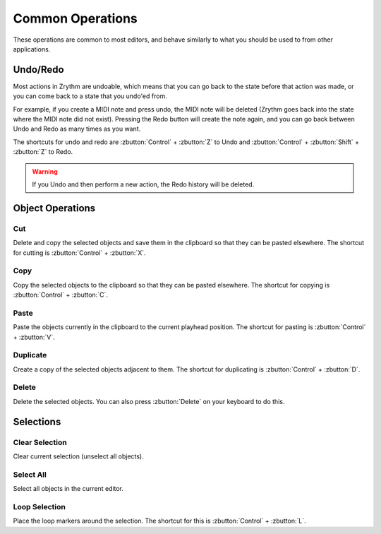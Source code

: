 .. This is part of the Zrythm Manual.
   Copyright (C) 2020 Alexandros Theodotou <alex at zrythm dot org>
   See the file index.rst for copying conditions.

.. _common-operations:

Common Operations
=================

These operations are common to most editors, and behave
similarly to what you should be used to from other
applications.

Undo/Redo
---------
Most actions in Zrythm are undoable, which means that you
can go back to the state before that action was made,
or you can come back to a state that you undo'ed from.

For example, if you create a MIDI note and press undo,
the MIDI note will be deleted (Zrythm goes back into the
state where the MIDI note did not exist). Pressing the
Redo button will create the note again, and you can go
back between Undo and Redo as many times as you want.

The shortcuts for undo and redo are
:zbutton:`Control` + :zbutton:`Z` to Undo and
:zbutton:`Control` + :zbutton:`Shift` + :zbutton:`Z` to Redo.

.. warning:: If you Undo and then perform a new action, the
   Redo history will be deleted.

Object Operations
-----------------
Cut
~~~
Delete and copy the selected objects and save them in
the clipboard so that they can be pasted elsewhere.
The shortcut for cutting is
:zbutton:`Control` + :zbutton:`X`.

Copy
~~~~
Copy the selected objects to the clipboard so that they
can be pasted elsewhere.
The shortcut for copying is
:zbutton:`Control` + :zbutton:`C`.

Paste
~~~~~
Paste the objects currently in the clipboard to the current
playhead position.
The shortcut for pasting is
:zbutton:`Control` + :zbutton:`V`.

Duplicate
~~~~~~~~~
Create a copy of the selected objects adjacent to them.
The shortcut for duplicating is
:zbutton:`Control` + :zbutton:`D`.

Delete
~~~~~~
Delete the selected objects.
You can also press
:zbutton:`Delete` on your keyboard to do this.

Selections
----------
Clear Selection
~~~~~~~~~~~~~~~
Clear current selection (unselect all objects).

Select All
~~~~~~~~~~
Select all objects in the current editor.

Loop Selection
~~~~~~~~~~~~~~
Place the loop markers around the selection.
The shortcut for this is
:zbutton:`Control` + :zbutton:`L`.
